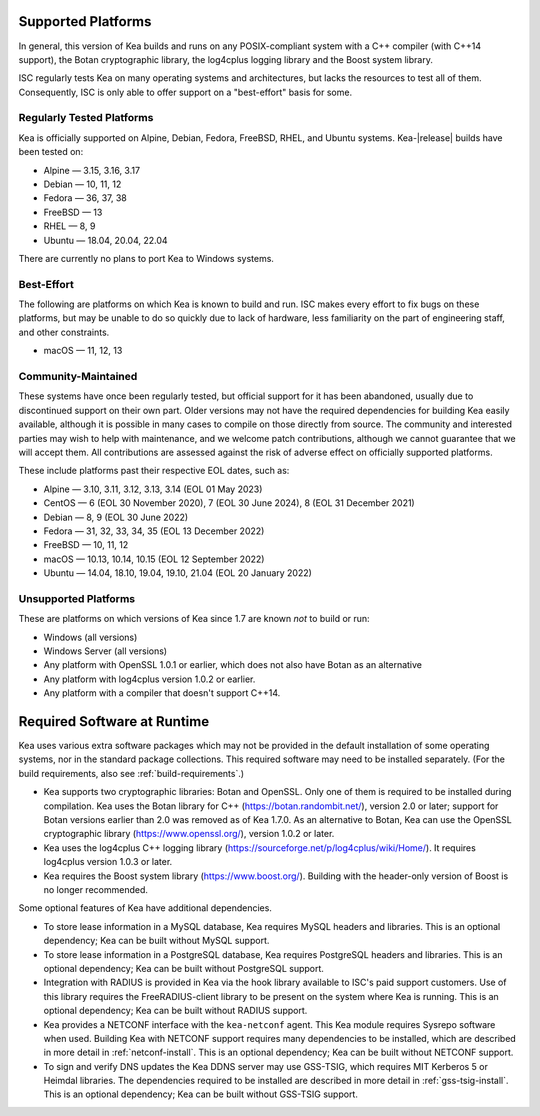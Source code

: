 .. _platforms:

Supported Platforms
===================

In general, this version of Kea builds and runs on any POSIX-compliant
system with a C++ compiler (with C++14 support), the Botan cryptographic library,
the log4cplus logging library and the Boost system library.

ISC regularly tests Kea on many operating systems and architectures, but
lacks the resources to test all of them. Consequently, ISC is only able to
offer support on a "best-effort" basis for some.

Regularly Tested Platforms
--------------------------

Kea is officially supported on Alpine, Debian, Fedora, FreeBSD, RHEL, and Ubuntu
systems. Kea-|release| builds have been tested on:

* Alpine — 3.15, 3.16, 3.17
* Debian — 10, 11, 12
* Fedora — 36, 37, 38
* FreeBSD — 13
* RHEL — 8, 9
* Ubuntu — 18.04, 20.04, 22.04

There are currently no plans to port Kea to Windows systems.

Best-Effort
-----------

The following are platforms on which Kea is known to build and run.
ISC makes every effort to fix bugs on these platforms, but may be unable to
do so quickly due to lack of hardware, less familiarity on the part of
engineering staff, and other constraints.

* macOS — 11, 12, 13

Community-Maintained
--------------------

These systems have once been regularly tested, but official support for it has
been abandoned, usually due to discontinued support on their own part. Older
versions may not have the required dependencies for building Kea easily
available, although it is possible in many cases to compile on those directly
from source. The community and interested parties may wish to help with
maintenance, and we welcome patch contributions, although we cannot guarantee
that we will accept them. All contributions are assessed against the risk of
adverse effect on officially supported platforms.

These include platforms past their respective EOL dates, such as:

* Alpine — 3.10, 3.11, 3.12, 3.13, 3.14 (EOL 01 May 2023)
* CentOS — 6 (EOL 30 November 2020), 7 (EOL 30 June 2024), 8 (EOL 31 December 2021)
* Debian — 8, 9 (EOL 30 June 2022)
* Fedora — 31, 32, 33, 34, 35 (EOL 13 December 2022)
* FreeBSD — 10, 11, 12
* macOS — 10.13, 10.14, 10.15 (EOL 12 September 2022)
* Ubuntu — 14.04, 18.10, 19.04, 19.10, 21.04 (EOL 20 January 2022)

Unsupported Platforms
---------------------

These are platforms on which versions of Kea since 1.7 are known *not* to build or run:

* Windows (all versions)
* Windows Server (all versions)
* Any platform with OpenSSL 1.0.1 or earlier, which does not also have Botan as an alternative
* Any platform with log4cplus version 1.0.2 or earlier.
* Any platform with a compiler that doesn't support C++14.

.. _required-software:

Required Software at Runtime
============================

Kea uses various extra software packages which may not be
provided in the default installation of some operating systems, nor in
the standard package collections. This required software may need to
be installed separately. (For the build requirements, also see :ref:`build-requirements`.)

-  Kea supports two cryptographic libraries: Botan and OpenSSL. Only one
   of them is required to be installed during compilation. Kea uses the
   Botan library for C++ (https://botan.randombit.net/), version 2.0 or
   later; support for Botan versions earlier than 2.0 was
   removed as of Kea 1.7.0. As an alternative to Botan, Kea can
   use the OpenSSL cryptographic library (https://www.openssl.org/),
   version 1.0.2 or later.

-  Kea uses the log4cplus C++ logging library
   (https://sourceforge.net/p/log4cplus/wiki/Home/). It requires log4cplus version
   1.0.3 or later.

-  Kea requires the Boost system library (https://www.boost.org/).
   Building with the header-only version of Boost is no longer
   recommended.

Some optional features of Kea have additional dependencies.

-  To store lease information in a MySQL database, Kea requires
   MySQL headers and libraries. This is an optional dependency;
   Kea can be built without MySQL support.

-  To store lease information in a PostgreSQL database, Kea
   requires PostgreSQL headers and libraries. This is an optional
   dependency; Kea can be built without PostgreSQL support.

-  Integration with RADIUS is provided in Kea via the hook library
   available to ISC's paid support customers. Use of this library requires
   the FreeRADIUS-client library to be present on the system where Kea
   is running. This is an optional dependency; Kea can be built
   without RADIUS support.

-  Kea provides a NETCONF interface with the ``kea-netconf`` agent. This Kea module
   requires Sysrepo software when used. Building Kea with NETCONF support
   requires many dependencies to be installed, which are described in more
   detail in :ref:`netconf-install`. This is an optional dependency; Kea can be
   built without NETCONF support.

-  To sign and verify DNS updates the Kea DDNS server may use GSS-TSIG, which requires
   MIT Kerberos 5 or Heimdal libraries. The dependencies required to be
   installed are described in more detail in :ref:`gss-tsig-install`. This is an
   optional dependency; Kea can be built without GSS-TSIG support.
